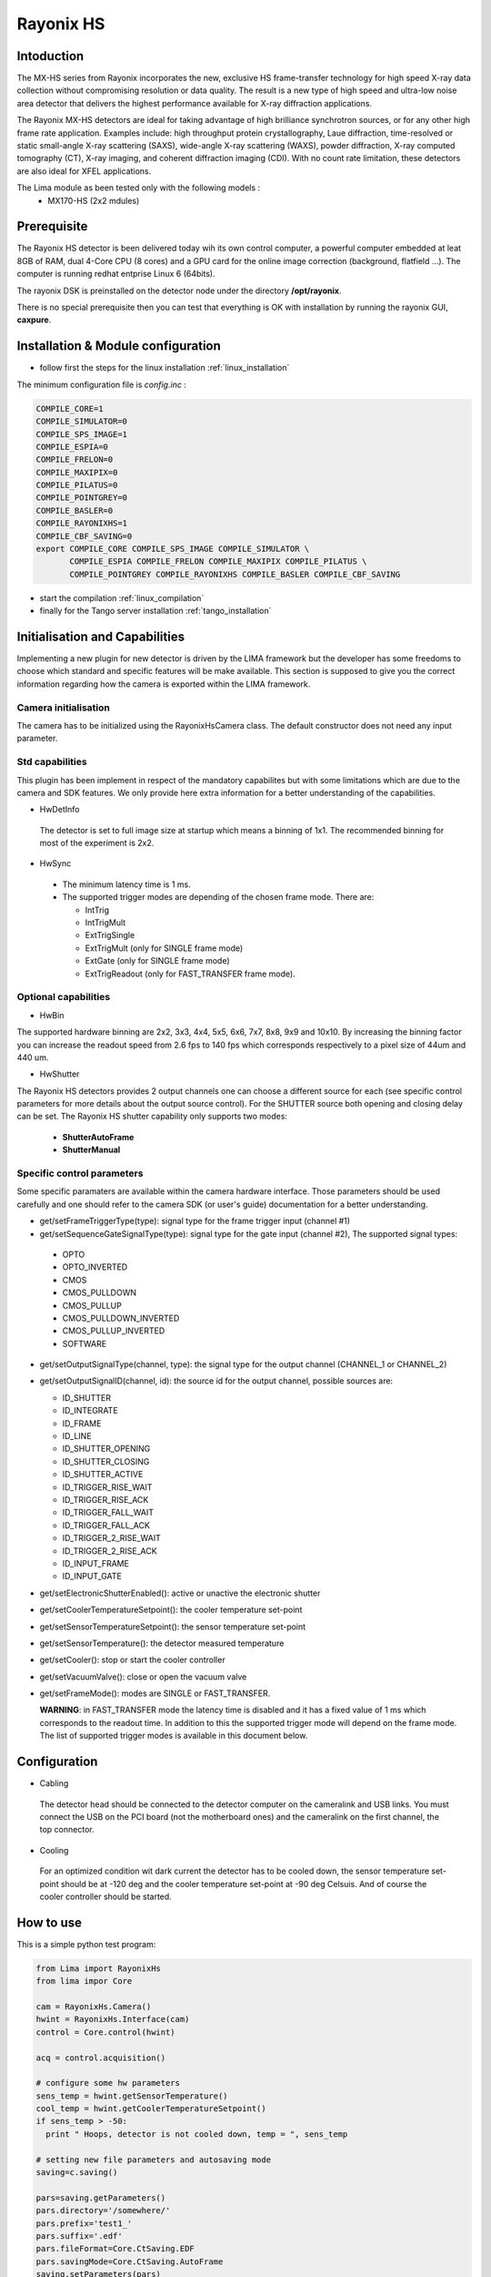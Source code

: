 Rayonix HS
-----------

.. image:: rayonix-final.png 

Intoduction
```````````

The MX-HS series from Rayonix incorporates the new, exclusive HS frame-transfer technology for high speed X-ray data collection without compromising resolution or data quality. The result is a new type of high speed and ultra-low noise area detector that delivers the highest performance available for X-ray diffraction applications.

The Rayonix MX-HS detectors are ideal for taking advantage of high brilliance synchrotron sources, or for any other high frame rate application. Examples include: high throughput protein crystallography, Laue diffraction, time-resolved or static small-angle X-ray scattering (SAXS), wide-angle X-ray scattering (WAXS), powder diffraction, X-ray computed tomography (CT), X-ray imaging, and coherent diffraction imaging (CDI). With no count rate limitation, these detectors are also ideal for XFEL applications.

The Lima module as been tested only with the following models :
  - MX170-HS (2x2 mdules) 


Prerequisite
````````````
The Rayonix HS detector is been delivered today wih its own control computer, a powerful computer embedded at leat 8GB of RAM, dual 4-Core CPU (8 cores) and a GPU card for the online image correction (background, flatfield ...).
The computer is running redhat entprise Linux 6 (64bits). 

The rayonix DSK is preinstalled on the detector node under the directory **/opt/rayonix**. 

There is no special prerequisite then you can test that everything is OK with installation by running the rayonix GUI, **caxpure**.


Installation & Module configuration
````````````````````````````````````

-  follow first the steps for the linux installation :ref:`linux_installation`

The minimum configuration file is *config.inc* :

.. code-block:: sh

  COMPILE_CORE=1
  COMPILE_SIMULATOR=0
  COMPILE_SPS_IMAGE=1
  COMPILE_ESPIA=0
  COMPILE_FRELON=0
  COMPILE_MAXIPIX=0
  COMPILE_PILATUS=0
  COMPILE_POINTGREY=0
  COMPILE_BASLER=0
  COMPILE_RAYONIXHS=1
  COMPILE_CBF_SAVING=0
  export COMPILE_CORE COMPILE_SPS_IMAGE COMPILE_SIMULATOR \
         COMPILE_ESPIA COMPILE_FRELON COMPILE_MAXIPIX COMPILE_PILATUS \
         COMPILE_POINTGREY COMPILE_RAYONIXHS COMPILE_BASLER COMPILE_CBF_SAVING


-  start the compilation :ref:`linux_compilation`

-  finally for the Tango server installation :ref:`tango_installation`


Initialisation and Capabilities
````````````````````````````````
Implementing a new plugin for new detector is driven by the LIMA framework but
the developer has some freedoms to choose which standard and specific features will be make available. This section is supposed to give you the correct information regarding how the camera is exported within the LIMA framework.


Camera initialisation
......................

The camera has to be initialized using the RayonixHsCamera class. The default constructor does not need any input parameter. 

Std capabilities
................

This plugin has been implement in respect of the mandatory capabilites but with some limitations which are due to the camera and SDK features.  We only provide here extra information for a better understanding of the capabilities.

* HwDetInfo
 The detector is set to full image size at startup which means a binning of 1x1. The recommended binning for most of the experiment is 2x2.

* HwSync

 - The minimum latency time is 1 ms.

 - The supported trigger modes are depending of the chosen frame mode. There are:

   - IntTrig
   - IntTrigMult
   - ExtTrigSingle
   - ExtTrigMult    (only for SINGLE frame mode)
   - ExtGate        (only for SINGLE frame mode) 
   - ExtTrigReadout (only for FAST_TRANSFER frame mode).



Optional capabilities
........................

* HwBin

The supported hardware binning are 2x2, 3x3, 4x4, 5x5, 6x6, 7x7, 8x8, 9x9 and 10x10.
By increasing the binning factor you can increase the readout speed from 2.6 fps to 140 fps which corresponds
respectively to a pixel size of 44um and  440 um.

* HwShutter

The Rayonix HS detectors provides 2 output channels one can choose a different source for each (see specific control parameters for more details about the output source control). For the SHUTTER source both opening and closing delay can be set.
The Rayonix HS shutter capability only supports two modes:

 - **ShutterAutoFrame** 
 - **ShutterManual**

Specific control parameters
.............................

Some specific paramaters are available within the camera hardware interface. Those parameters should be used carefully and one should refer to the camera SDK (or user's guide) documentation for a better understanding.

* get/setFrameTriggerType(type): signal type for the frame trigger input (channel #1)
* get/setSequenceGateSignalType(type): signal type for the gate input (channel #2),  The supported signal types:

 - OPTO
 - OPTO_INVERTED
 - CMOS
 - CMOS_PULLDOWN
 - CMOS_PULLUP
 - CMOS_PULLDOWN_INVERTED
 - CMOS_PULLUP_INVERTED
 - SOFTWARE

* get/setOutputSignalType(channel, type): the signal type for the output channel (CHANNEL_1 or CHANNEL_2)

* get/setOutputSignalID(channel, id): the source id for the output channel, possible sources are:

  - ID_SHUTTER
  - ID_INTEGRATE
  - ID_FRAME
  - ID_LINE
  - ID_SHUTTER_OPENING
  - ID_SHUTTER_CLOSING
  - ID_SHUTTER_ACTIVE
  - ID_TRIGGER_RISE_WAIT
  - ID_TRIGGER_RISE_ACK
  - ID_TRIGGER_FALL_WAIT
  - ID_TRIGGER_FALL_ACK
  - ID_TRIGGER_2_RISE_WAIT
  - ID_TRIGGER_2_RISE_ACK
  - ID_INPUT_FRAME
  - ID_INPUT_GATE

* get/setElectronicShutterEnabled(): active or unactive the electronic shutter 
* get/setCoolerTemperatureSetpoint(): the cooler temperature set-point
* get/setSensorTemperatureSetpoint(): the sensor temperature set-point
* get/setSensorTemperature(): the detector measured temperature
* get/setCooler(): stop or start the cooler controller
* get/setVacuumValve(): close or open the vacuum valve


* get/setFrameMode(): modes are SINGLE or FAST_TRANSFER. 

  **WARNING**: in FAST_TRANSFER mode the latency time is disabled and it has a fixed value of 1 ms which corresponds to the readout time. In addition to this the supported trigger mode will depend on the frame mode. The list of supported trigger modes is available in this document below.


Configuration
``````````````````````

- Cabling

 The detector head should be connected to the detector computer on the cameralink and USB links.
 You must connect the USB on the PCI board (not the motherboard ones) and the cameralink on the first
 channel, the top connector.

-  Cooling

 For an optimized condition wit dark current  the detector has to be cooled down, the sensor temperature set-point should be at -120 deg and the cooler temperature set-point at -90 deg Celsuis. And of course the cooler controller should be started.

How to use
````````````
This is a simple python test program:

.. code-block:: python

  from Lima import RayonixHs
  from lima impor Core

  cam = RayonixHs.Camera()
  hwint = RayonixHs.Interface(cam)
  control = Core.control(hwint)

  acq = control.acquisition()

  # configure some hw parameters
  sens_temp = hwint.getSensorTemperature()
  cool_temp = hwint.getCoolerTemperatureSetpoint()
  if sens_temp > -50:
    print " Hoops, detector is not cooled down, temp = ", sens_temp

  # setting new file parameters and autosaving mode
  saving=c.saving()

  pars=saving.getParameters()
  pars.directory='/somewhere/'
  pars.prefix='test1_'
  pars.suffix='.edf'
  pars.fileFormat=Core.CtSaving.EDF
  pars.savingMode=Core.CtSaving.AutoFrame
  saving.setParameters(pars)

  # set a new binning to increase the frame rate 
  image = control.image()
  image.setBin(Core.Bin(2,2))

  # now ask for 10ms sec. exposure and 100 frames
  acq.setAcqExpoTime(0.01)
  acq.setNbImages(100) 
  
  acq.prepareAcq()
  acq.startAcq()
